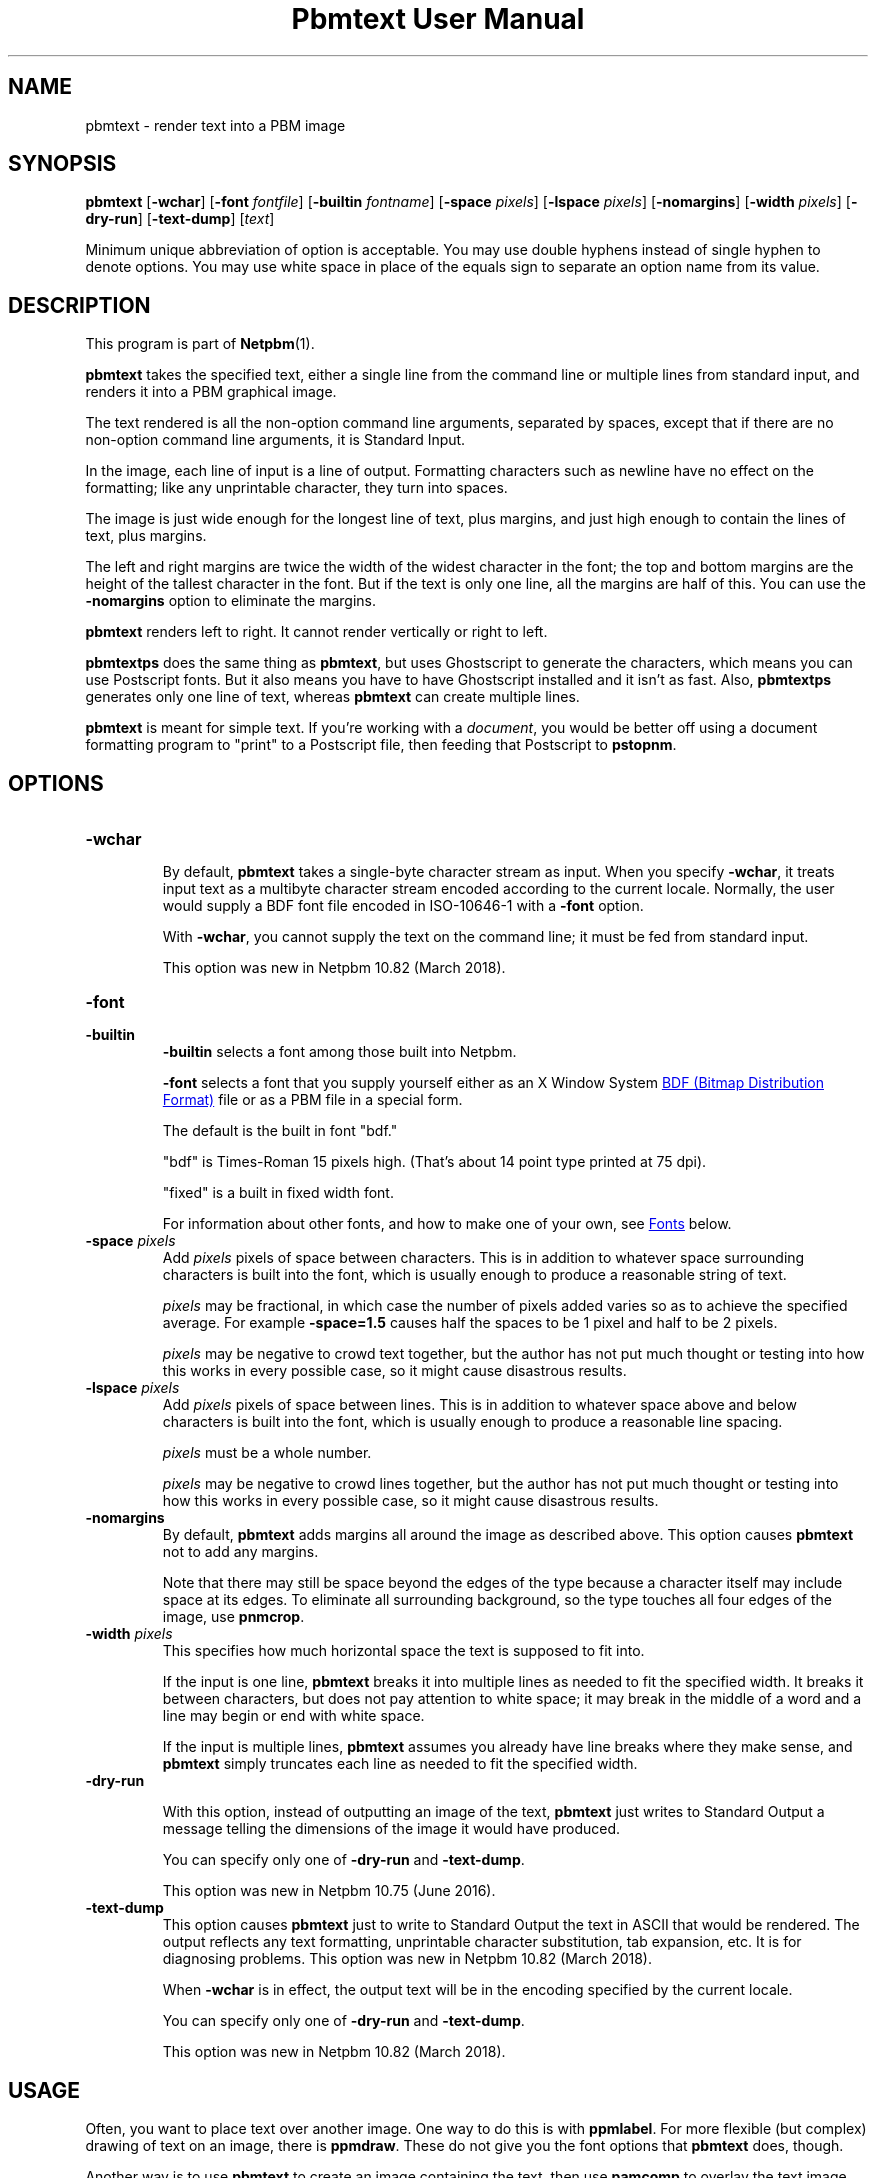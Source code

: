 \
.\" This man page was generated by the Netpbm tool 'makeman' from HTML source.
.\" Do not hand-hack it!  If you have bug fixes or improvements, please find
.\" the corresponding HTML page on the Netpbm website, generate a patch
.\" against that, and send it to the Netpbm maintainer.
.TH "Pbmtext User Manual" 0 "01 December 2018" "netpbm documentation"

.SH NAME

pbmtext - render text into a PBM image

.UN synopsis
.SH SYNOPSIS

\fBpbmtext\fP
[\fB-wchar\fP]
[\fB-font\fP \fIfontfile\fP]
[\fB-builtin\fP \fIfontname\fP]
[\fB-space\fP \fIpixels\fP]
[\fB-lspace\fP \fIpixels\fP]
[\fB-nomargins\fP]
[\fB-width\fP \fIpixels\fP]
[\fB-dry-run\fP]
[\fB-text-dump\fP]
[\fItext\fP]
.PP
Minimum unique abbreviation of option is acceptable.  You may use double
hyphens instead of single hyphen to denote options.  You may use white
space in place of the equals sign to separate an option name from its value.


.UN description
.SH DESCRIPTION
.PP
This program is part of
.BR "Netpbm" (1)\c
\&.
.PP
\fBpbmtext\fP takes the specified text, either a single line from
the command line or multiple lines from standard input, and renders it
into a PBM graphical image.
.PP
The text rendered is all the non-option command line arguments, separated
by spaces, except that if there are no non-option command line arguments, it
is Standard Input.
  
.PP
In the image, each line of input is a line of output.  Formatting
characters such as newline have no effect on the formatting; like any
unprintable character, they turn into spaces.
.PP
The image is just wide enough for the longest line of text, plus
margins, and just high enough to contain the lines of text, plus
margins.
.PP
The left and right margins are twice the width of the widest
character in the font; the top and bottom margins are the height of
the tallest character in the font.  But if the text is only one line,
all the margins are half of this.  You can use the \fB-nomargins\fP option
to eliminate the margins.
.PP
\fBpbmtext\fP renders left to right.  It cannot render vertically
or right to left.
.PP
\fBpbmtextps\fP does the same thing as \fBpbmtext\fP, but uses
Ghostscript to generate the characters, which means you can use
Postscript fonts.  But it also means you have to have Ghostscript
installed and it isn't as fast.  Also, \fBpbmtextps\fP generates only
one line of text, whereas \fBpbmtext\fP can create multiple lines.
.PP
\fBpbmtext\fP is meant for simple text.  If you're working with
a \fIdocument\fP, you would be better off using a document formatting
program to "print" to a Postscript file, then feeding that Postscript
to \fBpstopnm\fP.

.UN options
.SH OPTIONS



.TP
\fB-wchar\fP
.sp
By default, \fBpbmtext\fP takes a single-byte character stream as input.
When you specify \fB-wchar\fP, it treats input text as a multibyte character
stream encoded according to the current locale.  Normally, the user would
supply a BDF font file encoded in ISO-10646-1 with a \fB-font\fP option.
.sp
With \fB-wchar\fP, you cannot supply the text on the command line; it must
be fed from standard input.
.sp
This option was new in Netpbm 10.82 (March 2018).


.TP
\fB-font\fP
.TP
\fB-builtin\fP
\fB-builtin\fP selects a font among those built into Netpbm.

\fB-font\fP selects a font that you supply yourself either as an X
Window System 
.UR http://xfree86.org/current/bdf.pdf
BDF (Bitmap Distribution Format)
.UE
\& file or as a PBM file in a special form.
.sp
The default is the built in font "bdf."
.sp
"bdf" is Times-Roman 15 pixels high.  (That's about 14
point type printed at 75 dpi).
.sp
"fixed" is a built in fixed width font.
.sp
For information about other fonts, and how to make one of your own,
see 
.UR #fonts
Fonts
.UE
\& below.


.TP
\fB-space\fP \fIpixels\fP
 Add \fIpixels\fP pixels of space between characters.  This is in
addition to whatever space surrounding characters is built into the
font, which is usually enough to produce a reasonable string of text.
.sp
\fIpixels\fP may be fractional, in which case the number of
pixels added varies so as to achieve the specified average.  For
example \fB-space=1.5\fP causes half the spaces to be 1 pixel and
half to be 2 pixels.
.sp
\fIpixels\fP may be negative to crowd text together, but the
author has not put much thought or testing into how this works in
every possible case, so it might cause disastrous results.

.TP
\fB-lspace\fP \fIpixels\fP
 Add \fIpixels\fP pixels of space between lines.  This is in
addition to whatever space above and below characters is built into
the font, which is usually enough to produce a reasonable line
spacing.
.sp
\fIpixels\fP must be a whole number.
.sp
\fIpixels\fP may be negative to crowd lines together, but the
author has not put much thought or testing into how this works in
every possible case, so it might cause disastrous results.

.TP
\fB-nomargins\fP
By default, \fBpbmtext\fP adds margins all around the image as
described above.  This option causes \fBpbmtext\fP not to add any
margins.
.sp
Note that there may still be space beyond the edges of the type
because a character itself may include space at its edges.  To eliminate
all surrounding background, so the type touches all four edges of the
image, use \fBpnmcrop\fP.

.TP
\fB-width\fP \fIpixels\fP
This specifies how much horizontal space the text is supposed to fit
into.
.sp
If the input is one line, \fBpbmtext\fP breaks it into multiple
lines as needed to fit the specified width.  It breaks it between
characters, but does not pay attention to white space; it may break in
the middle of a word and a line may begin or end with white space.
.sp
If the input is multiple lines, \fBpbmtext\fP assumes you already
have line breaks where they make sense, and \fBpbmtext\fP simply
truncates each line as needed to fit the specified width.

.TP
\fB-dry-run\fP
.sp
With this option, instead of outputting an image of the text,
\fBpbmtext\fP just writes to Standard Output a message telling the dimensions
of the image it would have produced.
.sp
You can specify only one of \fB-dry-run\fP and \fB-text-dump\fP.
.sp
This option was new in Netpbm 10.75 (June 2016).
  
.TP
\fB-text-dump\fP
This option causes \fBpbmtext\fP just to write to Standard Output the text in
ASCII that would be rendered.  The output reflects any text formatting,
unprintable character substitution, tab expansion, etc.  It is for diagnosing
problems.  This option was new in Netpbm 10.82 (March 2018).
.sp
When \fB-wchar\fP is in effect, the output text will be in the encoding
specified by the current locale.
.sp
You can specify only one of \fB-dry-run\fP and \fB-text-dump\fP.
.sp
This option was new in Netpbm 10.82 (March 2018).




.UN usage
.SH USAGE
.PP
Often, you want to place text over another image.  One way to do this is
with \fBppmlabel\fP.  For more flexible (but complex) drawing of text on an
image, there is \fBppmdraw\fP.  These do not give you the font options that
\fBpbmtext\fP does, though.
.PP
Another way is to use \fBpbmtext\fP to create an image containing
the text, then use \fBpamcomp\fP to overlay the text image onto your
base image.  To make only the text (and not the entire rectangle
containing it) cover the base image, you will need to give
\fBpamcomp\fP a mask, via its \fB-alpha\fP option.  You can just use
the text image itself as the mask, as long as you also specify the
\fB-invert\fP option to \fBpamcomp\fP.
.PP
If you want to overlay colored text instead of black, just use
\fBppmchange\fP to change all black pixels to the color of your
choice before overlaying the text image.  But still use the original
black and white image for the transparency mask.
.PP
If you want the text at an angle, use \fBpnmrotate\fP on the text
image (and transparency mask) before overlaying.

.UN fonts
.SH FONTS
.PP
There are three kinds of fonts you an use with \fBpbmtext\fP:


.IP \(bu
built in
.IP \(bu
BDF
.IP \(bu
PBM


.SS Built In Fonts
.PP
There are two built in fonts: \fBbdf\fP and \fBfixed\fP.  You select
these fonts with a \fB-builtin\fP option.
.PP
\fBbdf\fP is the default when you specify no font information on the
command line.  \fIThe naming reflects the fact that it shares many
characteristics of BDF style fonts.  When this font was implemented,
\fBpbmtext\fP did not have the ability to read arbitrary BDF fonts
specified by the \fB-font\fP option.  There is no external font file
involved.\fP
.PP
\fBbdf\fP is encoded in ISO 8859-1 (Latin 1, 8-bit).  In addition to
English it can handle most West European languages (Spanish, French, German,
Swedish ...)  This set lacks the Euro currency sign.
.PP
\fBfixed\fP is ASCII (7-bit) only.
.PP
While it is not an error to do so, you should not use the above built-in
fonts with \fB-wchar\fP.


.SS BDF Font
.PP
BDF is an ancient font format that at one time was standard for the
X Window System.  Now, you don't see it very often, but you can find
some BDF fonts on the 
.UR http://cvsweb.xfree86.org/cvsweb/xc/fonts/bdf/
Xfree86
.UE
\&
web site.
.PP
You can get the full package of the BDF fonts from XFree86 (see
above) from the 
.UR http://netpbm.sourceforge.net/bdffont.tgz
Netpbm web site
.UE
\&.

.SS PBM Font
.PP
To create a font as a PBM file (to use with the \fB-font\fP
option), you just create a PBM image of the text matrix below.
.PP
The first step is to display text matrix below on the screen,
e.g. in an X11 window.

.nf

    M ",/^_[`jpqy| M

    /  !"#$%&'()*+ /
    < ,-./01234567 <
    > 89:;<=>?@ABC >
    @ DEFGHIJKLMNO @
    _ PQRSTUVWXYZ[ _
    { \e]^_`abcdefg {
    } hijklmnopqrs }
    ~ tuvwxyz{|}~  ~

    M ",/^_[`jpqy| M

.fi
.PP
Make sure it's a fixed width font -- This should display as a
perfect rectangle.
.PP
Also, try to use a simple display program.  Pbmtext divides this
into a matrix of cells, all the same size, each containing one
character, so it is important that whatever you use to display it
display with uniform horizontal and vertical spacing.  Fancy word
processing programs sometimes stretch characters in both directions to
fit certain dimensions, and that won't work.  Sometimes a display
program scales a font to show a character larger or smaller than its
natural size.  That too won't often work because the rounding involved
in such scaling causes non-uniform distances between characters.
.PP
If you display the text matrix improperly, the usual symptom is
that when you try to use the font, \fBpbmtext\fP fails with an error
message telling you that the number of lines in the font isn't
divisible by 11, or it can't find the blank band around the inner
rectangle.  Sometimes the symptom is that one of the characters
displays with a piece of the character that is next to it in the
matrix.  For example, "l" might display with a little piece
of the "m" attached on its right.
.PP
Do a screen grab or window dump of that text, using for instance 
\fBxwd\fP, \fBxgrabsc\fP, or \fBscreendump\fP.  Convert the result into a
pbm file.  If necessary, use \fBpamcut\fP to remove anything you grabbed in
addition to the text pictured above (or be a wimp and use a graphical editor
such as Gimp).  Finally, run it through \fBpnmcrop\fP to make sure the edges
are right up against the text.  \fBpbmtext\fP can figure out the sizes and
spacings from that.
.PP
There are some historical computer fonts, such as that used by the original
IBM PC, in the form that you can screen-grab and turn into a PBM font file
available from
.BR "Stewart
C Russell" (1)\c
\&.  There are fonts with various duodecimal digit glyphs at
.UR http://treisaran.deviantart.com/gallery/38695571/NetPBM-Fonts
 treisara.deviantart.com
.UE
\&.
.PP
PBM fonts cannot be used with \fB-wchar\fP.



.UN multibyte
.SH MULTI-BYTE INPUT
.PP
In the past, English text was encoded in 7-bit ASCII.  8-bit and multibyte
encodings were needed only for non-English languages.  This is not the case
today.  As of this writing, 90% of all web pages are encoded in UTF-8.  While
many of them are actually restricted to 7-bit ASCII, which is a subset of
UTF-8, English text encoded in UTF-8 commonly employs "66 99" style quotation
marks, which do not appear in ASCII.
.PP
If your input text is UTF-8, you should use \fB-wchar\fP.  You may have to
tweak the locale setting.  \fBpbmtext\fP recognizes code points up to 65535.
This is sufficient for the vast majority of text written in modern languages.
.PP
In the default single-byte (or "narrow") character
mode, \fBpbmtext\fP can handle 7-bit and 8-bit character sets.
Examples are ASCII, ISO 8859 family, koi8-r/u and VISCII.  It is up to
the user to supply a BDF file covering the necessary glyphs with the
"-font" option.  The font file must be in the right encoding.
.PP
\fBpbmtext\fP does not inspect the encoding of the font file.


.UN limitations
.SH LIMITATIONS
.PP
If the text is from Standard Input, no line may be longer than 4999
characters.  If one is, the program aborts with an appropriate error message.
.PP
If the text is from Standard Input and contains a null character, the
results are abnormal.  Lines may be truncated, and a single line may be
considered multiple lines.  Normal text does not contain null characters, so
this isn't a big problem.


.UN tips
.SH TIPS
.PP
If you get garbled output, check the input text encoding and font file
encoding.  When using \fB-wchar\fP, also check the current locale.
.PP
To convert the encoding of a text file, use \fBiconv\fP or \fBluit\fP.
.PP
To check the encoding of a BDF file, examine the CHARSET_REGISTRY
line and the next line, which should be CHARSET_ENCODING:

.nf
\f(CW
    $ grep -A1 CHARSET_REGISTRY font-a.bdf
    CHARSET_REGISTRY "ISO8859"
    CHARSET_ENCODING "1"
    
    $ grep -A1 CHARSET_REGISTRY font-b.bdf
    CHARSET_REGISTRY "ISO10646"
    CHARSET_ENCODING "1"
\fP
.fi
.PP
The latter is Unicode.  BDF files coded in ISO 16046-1 usually work for
Western European languages, because ISO 16046-1 expands ISO 8859-1 (also
called "Latin-1") while maintaining the first 256 code points.  ISO
8859-1 itself is a superset of ASCII.  Run the above command and verify the
necessary  glyphs are present.
.PP
\fBIMPORTANT:\fP For input text, a different rule applies.  If
you feed ISO 8859-1 text to \fBpbmtext -wchar\fP set up for UTF-8, the output
will be garbled.  Unicode provides several encoding schemes and different ones
are in effect for input text and font.  \fIThe difference between Unicode
codepoint and the various encodings is a formidable stumbling block; beware of
web pages that get the concept wrong.\fP
.PP
75% of the BDF files in the font collection available from
.UR http://netpbm.sourceforge.net/bdffont.tgz
the Netpbm website
.UE
\& are
in ISO 10646-1.  Many have the Euro sign, Greek letters, etc., but they are
placed at code points available to \fBpbmtext\fP only with \fB-wchar\fP.
.PP
Before \fBpbmtext\fP had the \fB-wchar\fP option, one often had to
produce a BDF file in an 8-bit encoding from a master BDF file encoded in ISO
10646-1.
.PP
There are several programs that perform BDF encoding conversion.  If you
have the X Window System installed, first look for \fBucs2any\fP.  If you
don't, you can download \fBucs2any.pl\fP from
.BR "Unicode fonts and tools
for X11" (1)\c
\&.  This website has much useful information on fonts.
.PP
Another converter is \fBtrbdf\fP, included in the "trscripts"
package, available in some GNU/Linux distributions.
.PP
BDF files encoded in ISO 8859-2, ISO 8859-7, koi8-r, etc. are available
from
.BR "ISO 8859 Alphabet
Soup" (1)\c
\& and its sister page
.BR "The Cyrillic Charset
Soup" (1)\c
\&.  Though the information is dated, these pages give a good overview
of 8-bit character sets.
.PP
To convert OTF or TTF font files to BDF, use 
.UR http://www.math.nmsu.edu/~mleisher/Software/otf2bdf
 \fBotf2bdf\fP by Mike Leisher
.UE
\&.


.UN seealso
.SH SEE ALSO
.BR "pbmtextps" (1)\c
\&,
.BR "pamcut" (1)\c
\&,
.BR "pnmcrop" (1)\c
\&,
.BR "pamcomp" (1)\c
\&,
.BR "ppmchange" (1)\c
\&,
.BR "pnmrotate" (1)\c
\&,
.BR "ppmlabel" (1)\c
\&,
.BR "ppmdraw" (1)\c
\&,
.BR "pstopnm" (1)\c
\&,
.BR "pbm" (5)\c
\&,
\fB
.UR http://www.pango.org
Pango
.UE
\&\fP,
\fB
.UR http://cairographics.org
Cairo
.UE
\&\fP

.UN author
.SH AUTHOR

Copyright (C) 1993 by Jef Poskanzer and George Phillips
.SH DOCUMENT SOURCE
This manual page was generated by the Netpbm tool 'makeman' from HTML
source.  The master documentation is at
.IP
.B http://netpbm.sourceforge.net/doc/pbmtext.html
.PP
